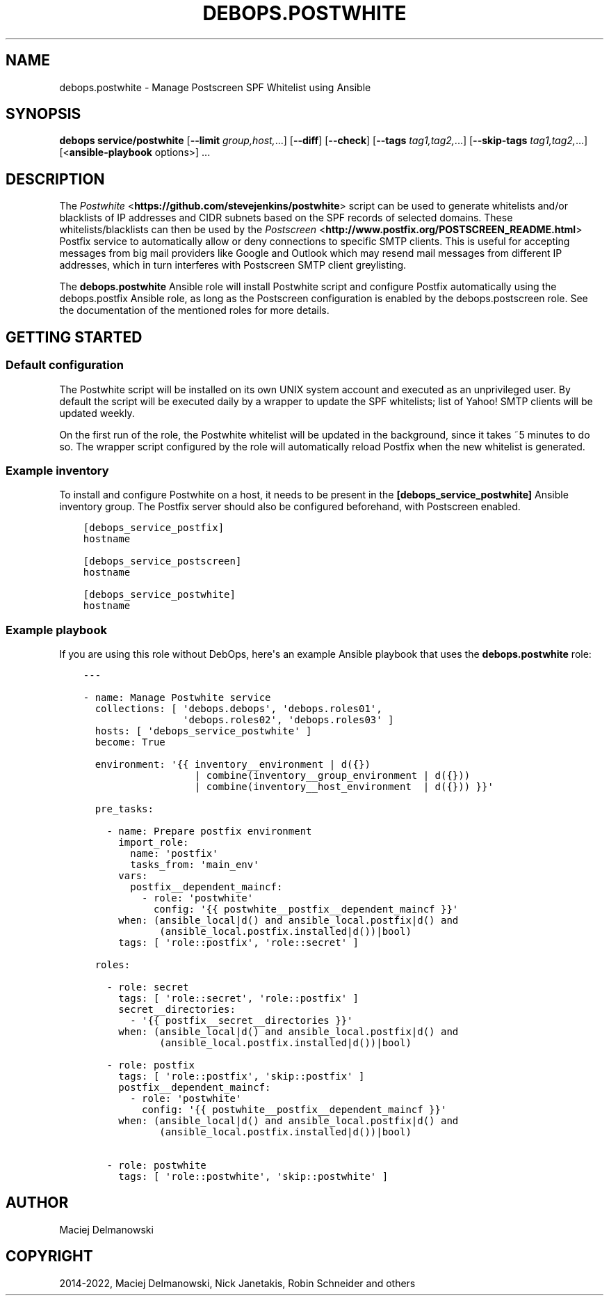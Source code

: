.\" Man page generated from reStructuredText.
.
.TH "DEBOPS.POSTWHITE" "5" "Feb 17, 2022" "v3.0.0" "DebOps"
.SH NAME
debops.postwhite \- Manage Postscreen SPF Whitelist using Ansible
.
.nr rst2man-indent-level 0
.
.de1 rstReportMargin
\\$1 \\n[an-margin]
level \\n[rst2man-indent-level]
level margin: \\n[rst2man-indent\\n[rst2man-indent-level]]
-
\\n[rst2man-indent0]
\\n[rst2man-indent1]
\\n[rst2man-indent2]
..
.de1 INDENT
.\" .rstReportMargin pre:
. RS \\$1
. nr rst2man-indent\\n[rst2man-indent-level] \\n[an-margin]
. nr rst2man-indent-level +1
.\" .rstReportMargin post:
..
.de UNINDENT
. RE
.\" indent \\n[an-margin]
.\" old: \\n[rst2man-indent\\n[rst2man-indent-level]]
.nr rst2man-indent-level -1
.\" new: \\n[rst2man-indent\\n[rst2man-indent-level]]
.in \\n[rst2man-indent\\n[rst2man-indent-level]]u
..
.SH SYNOPSIS
.sp
\fBdebops service/postwhite\fP [\fB\-\-limit\fP \fIgroup,host,\fP\&...] [\fB\-\-diff\fP] [\fB\-\-check\fP] [\fB\-\-tags\fP \fItag1,tag2,\fP\&...] [\fB\-\-skip\-tags\fP \fItag1,tag2,\fP\&...] [<\fBansible\-playbook\fP options>] ...
.SH DESCRIPTION
.sp
The \fI\%Postwhite\fP <\fBhttps://github.com/stevejenkins/postwhite\fP> script can be used
to generate whitelists and/or blacklists of IP addresses and CIDR subnets based
on the SPF records of selected domains. These whitelists/blacklists can then be
used by the \fI\%Postscreen\fP <\fBhttp://www.postfix.org/POSTSCREEN_README.html\fP>
Postfix service to automatically allow or deny connections to specific SMTP
clients. This is useful for accepting messages from big mail providers like
Google and Outlook which may resend mail messages from different IP addresses,
which in turn interferes with Postscreen SMTP client greylisting.
.sp
The \fBdebops.postwhite\fP Ansible role will install Postwhite script and
configure Postfix automatically using the debops.postfix Ansible role, as long
as the Postscreen configuration is enabled by the debops.postscreen role.
See the documentation of the mentioned roles for more details.
.SH GETTING STARTED
.SS Default configuration
.sp
The Postwhite script will be installed on its own UNIX system account and
executed as an unprivileged user. By default the script will be executed daily
by a wrapper to update the SPF whitelists; list of Yahoo! SMTP clients will be
updated weekly.
.sp
On the first run of the role, the Postwhite whitelist will be updated in the
background, since it takes ~5 minutes to do so. The wrapper script configured
by the role will automatically reload Postfix when the new whitelist is
generated.
.SS Example inventory
.sp
To install and configure Postwhite on a host, it needs to be present in the
\fB[debops_service_postwhite]\fP Ansible inventory group. The Postfix server
should also be configured beforehand, with Postscreen enabled.
.INDENT 0.0
.INDENT 3.5
.sp
.nf
.ft C
[debops_service_postfix]
hostname

[debops_service_postscreen]
hostname

[debops_service_postwhite]
hostname
.ft P
.fi
.UNINDENT
.UNINDENT
.SS Example playbook
.sp
If you are using this role without DebOps, here\(aqs an example Ansible playbook
that uses the \fBdebops.postwhite\fP role:
.INDENT 0.0
.INDENT 3.5
.sp
.nf
.ft C
\-\-\-

\- name: Manage Postwhite service
  collections: [ \(aqdebops.debops\(aq, \(aqdebops.roles01\(aq,
                 \(aqdebops.roles02\(aq, \(aqdebops.roles03\(aq ]
  hosts: [ \(aqdebops_service_postwhite\(aq ]
  become: True

  environment: \(aq{{ inventory__environment | d({})
                   | combine(inventory__group_environment | d({}))
                   | combine(inventory__host_environment  | d({})) }}\(aq

  pre_tasks:

    \- name: Prepare postfix environment
      import_role:
        name: \(aqpostfix\(aq
        tasks_from: \(aqmain_env\(aq
      vars:
        postfix__dependent_maincf:
          \- role: \(aqpostwhite\(aq
            config: \(aq{{ postwhite__postfix__dependent_maincf }}\(aq
      when: (ansible_local|d() and ansible_local.postfix|d() and
             (ansible_local.postfix.installed|d())|bool)
      tags: [ \(aqrole::postfix\(aq, \(aqrole::secret\(aq ]

  roles:

    \- role: secret
      tags: [ \(aqrole::secret\(aq, \(aqrole::postfix\(aq ]
      secret__directories:
        \- \(aq{{ postfix__secret__directories }}\(aq
      when: (ansible_local|d() and ansible_local.postfix|d() and
             (ansible_local.postfix.installed|d())|bool)

    \- role: postfix
      tags: [ \(aqrole::postfix\(aq, \(aqskip::postfix\(aq ]
      postfix__dependent_maincf:
        \- role: \(aqpostwhite\(aq
          config: \(aq{{ postwhite__postfix__dependent_maincf }}\(aq
      when: (ansible_local|d() and ansible_local.postfix|d() and
             (ansible_local.postfix.installed|d())|bool)

    \- role: postwhite
      tags: [ \(aqrole::postwhite\(aq, \(aqskip::postwhite\(aq ]

.ft P
.fi
.UNINDENT
.UNINDENT
.SH AUTHOR
Maciej Delmanowski
.SH COPYRIGHT
2014-2022, Maciej Delmanowski, Nick Janetakis, Robin Schneider and others
.\" Generated by docutils manpage writer.
.

